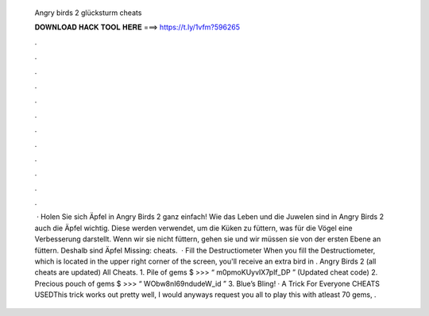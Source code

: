   Angry birds 2 glücksturm cheats
  
  
  
  𝐃𝐎𝐖𝐍𝐋𝐎𝐀𝐃 𝐇𝐀𝐂𝐊 𝐓𝐎𝐎𝐋 𝐇𝐄𝐑𝐄 ===> https://t.ly/1vfm?596265
  
  
  
  .
  
  
  
  .
  
  
  
  .
  
  
  
  .
  
  
  
  .
  
  
  
  .
  
  
  
  .
  
  
  
  .
  
  
  
  .
  
  
  
  .
  
  
  
  .
  
  
  
  .
  
  
  
   · Holen Sie sich Äpfel in Angry Birds 2 ganz einfach! Wie das Leben und die Juwelen sind in Angry Birds 2 auch die Äpfel wichtig. Diese werden verwendet, um die Küken zu füttern, was für die Vögel eine Verbesserung darstellt. Wenn wir sie nicht füttern, gehen sie und wir müssen sie von der ersten Ebene an füttern. Deshalb sind Äpfel Missing: cheats.  · Fill the Destructiometer When you fill the Destructiometer, which is located in the upper right corner of the screen, you'll receive an extra bird in . Angry Birds 2 (all cheats are updated) All Cheats. 1. Pile of gems $ >>> “ m0pmoKUyvIX7plf_DP ” (Updated cheat code) 2. Precious pouch of gems $ >>> “ WObw8nI69ndudeW_id ” 3. Blue’s Bling! · A Trick For Everyone  CHEATS USEDThis trick works out pretty well, I would anyways request you all to play this with atleast 70 gems, .
